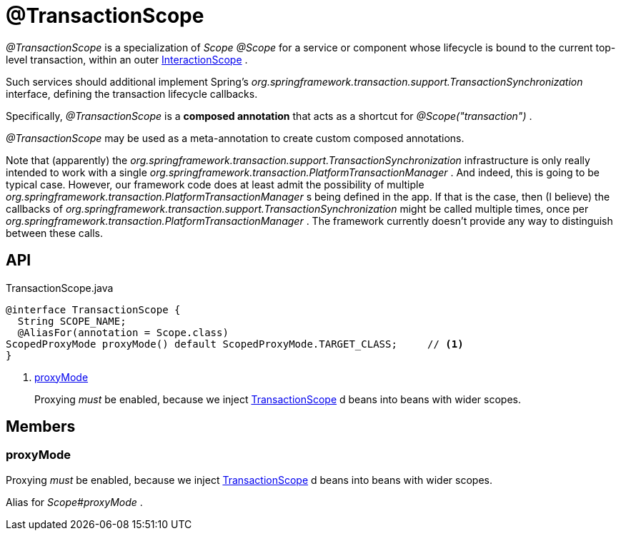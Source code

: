 = @TransactionScope
:Notice: Licensed to the Apache Software Foundation (ASF) under one or more contributor license agreements. See the NOTICE file distributed with this work for additional information regarding copyright ownership. The ASF licenses this file to you under the Apache License, Version 2.0 (the "License"); you may not use this file except in compliance with the License. You may obtain a copy of the License at. http://www.apache.org/licenses/LICENSE-2.0 . Unless required by applicable law or agreed to in writing, software distributed under the License is distributed on an "AS IS" BASIS, WITHOUT WARRANTIES OR  CONDITIONS OF ANY KIND, either express or implied. See the License for the specific language governing permissions and limitations under the License.

_@TransactionScope_ is a specialization of _Scope @Scope_ for a service or component whose lifecycle is bound to the current top-level transaction, within an outer xref:refguide:applib:index/annotation/InteractionScope.adoc[InteractionScope] .

Such services should additional implement Spring's _org.springframework.transaction.support.TransactionSynchronization_ interface, defining the transaction lifecycle callbacks.

Specifically, _@TransactionScope_ is a *composed annotation* that acts as a shortcut for _@Scope("transaction")_ .

_@TransactionScope_ may be used as a meta-annotation to create custom composed annotations.

Note that (apparently) the _org.springframework.transaction.support.TransactionSynchronization_ infrastructure is only really intended to work with a single _org.springframework.transaction.PlatformTransactionManager_ . And indeed, this is going to be typical case. However, our framework code does at least admit the possibility of multiple _org.springframework.transaction.PlatformTransactionManager_ s being defined in the app. If that is the case, then (I believe) the callbacks of _org.springframework.transaction.support.TransactionSynchronization_ might be called multiple times, once per _org.springframework.transaction.PlatformTransactionManager_ . The framework currently doesn't provide any way to distinguish between these calls.

== API

[source,java]
.TransactionScope.java
----
@interface TransactionScope {
  String SCOPE_NAME;
  @AliasFor(annotation = Scope.class)
ScopedProxyMode proxyMode() default ScopedProxyMode.TARGET_CLASS;     // <.>
}
----

<.> xref:#proxyMode[proxyMode]
+
--
Proxying _must_ be enabled, because we inject xref:refguide:applib:index/annotation/TransactionScope.adoc[TransactionScope] d beans into beans with wider scopes.
--

== Members

[#proxyMode]
=== proxyMode

Proxying _must_ be enabled, because we inject xref:refguide:applib:index/annotation/TransactionScope.adoc[TransactionScope] d beans into beans with wider scopes.

Alias for _Scope#proxyMode_ .
